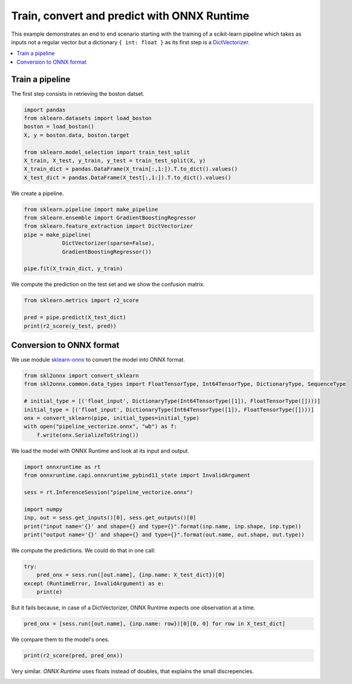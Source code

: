 .. only:: html

    .. note::
        :class: sphx-glr-download-link-note

        Click :ref:`here <sphx_glr_download_auto_examples_plot_convert_pipeline_vectorizer.py>`     to download the full example code
    .. rst-class:: sphx-glr-example-title

    .. _sphx_glr_auto_examples_plot_convert_pipeline_vectorizer.py:


Train, convert and predict with ONNX Runtime
============================================

This example demonstrates an end to end scenario
starting with the training of a scikit-learn pipeline
which takes as inputs not a regular vector but a
dictionary ``{ int: float }`` as its first step is a
`DictVectorizer <http://scikit-learn.org/stable/modules/generated/sklearn.feature_extraction.DictVectorizer.html>`_.

.. contents::
    :local:

Train a pipeline
++++++++++++++++

The first step consists in retrieving the boston datset.


.. code-block:: default

    import pandas
    from sklearn.datasets import load_boston
    boston = load_boston()
    X, y = boston.data, boston.target

    from sklearn.model_selection import train_test_split
    X_train, X_test, y_train, y_test = train_test_split(X, y)
    X_train_dict = pandas.DataFrame(X_train[:,1:]).T.to_dict().values()
    X_test_dict = pandas.DataFrame(X_test[:,1:]).T.to_dict().values()








We create a pipeline.


.. code-block:: default


    from sklearn.pipeline import make_pipeline
    from sklearn.ensemble import GradientBoostingRegressor
    from sklearn.feature_extraction import DictVectorizer
    pipe = make_pipeline(
                DictVectorizer(sparse=False),
                GradientBoostingRegressor())
            
    pipe.fit(X_train_dict, y_train)





.. rst-class:: sphx-glr-script-out

 Out:

 .. code-block:: none


    Pipeline(memory=None,
             steps=[('dictvectorizer',
                     DictVectorizer(dtype=<class 'numpy.float64'>, separator='=',
                                    sort=True, sparse=False)),
                    ('gradientboostingregressor',
                     GradientBoostingRegressor(alpha=0.9, ccp_alpha=0.0,
                                               criterion='friedman_mse', init=None,
                                               learning_rate=0.1, loss='ls',
                                               max_depth=3, max_features=None,
                                               max_leaf_nodes=None,
                                               min_impurity_decrease=0.0,
                                               min_impurity_split=None,
                                               min_samples_leaf=1,
                                               min_samples_split=2,
                                               min_weight_fraction_leaf=0.0,
                                               n_estimators=100,
                                               n_iter_no_change=None,
                                               presort='deprecated',
                                               random_state=None, subsample=1.0,
                                               tol=0.0001, validation_fraction=0.1,
                                               verbose=0, warm_start=False))],
             verbose=False)



We compute the prediction on the test set
and we show the confusion matrix.


.. code-block:: default

    from sklearn.metrics import r2_score

    pred = pipe.predict(X_test_dict)
    print(r2_score(y_test, pred))





.. rst-class:: sphx-glr-script-out

 Out:

 .. code-block:: none

    0.8707448117728133




Conversion to ONNX format
+++++++++++++++++++++++++

We use module 
`sklearn-onnx <https://github.com/onnx/sklearn-onnx>`_
to convert the model into ONNX format.


.. code-block:: default


    from skl2onnx import convert_sklearn
    from skl2onnx.common.data_types import FloatTensorType, Int64TensorType, DictionaryType, SequenceType

    # initial_type = [('float_input', DictionaryType(Int64TensorType([1]), FloatTensorType([])))]
    initial_type = [('float_input', DictionaryType(Int64TensorType([1]), FloatTensorType([])))]
    onx = convert_sklearn(pipe, initial_types=initial_type)
    with open("pipeline_vectorize.onnx", "wb") as f:
        f.write(onx.SerializeToString())








We load the model with ONNX Runtime and look at
its input and output.


.. code-block:: default

    import onnxruntime as rt
    from onnxruntime.capi.onnxruntime_pybind11_state import InvalidArgument

    sess = rt.InferenceSession("pipeline_vectorize.onnx")

    import numpy
    inp, out = sess.get_inputs()[0], sess.get_outputs()[0]
    print("input name='{}' and shape={} and type={}".format(inp.name, inp.shape, inp.type))
    print("output name='{}' and shape={} and type={}".format(out.name, out.shape, out.type))





.. rst-class:: sphx-glr-script-out

 Out:

 .. code-block:: none

    input name='float_input' and shape=[] and type=map(int64,tensor(float))
    output name='variable1' and shape=[None, 1] and type=tensor(float)




We compute the predictions.
We could do that in one call:


.. code-block:: default


    try:
        pred_onx = sess.run([out.name], {inp.name: X_test_dict})[0]
    except (RuntimeError, InvalidArgument) as e:
        print(e)





.. rst-class:: sphx-glr-script-out

 Out:

 .. code-block:: none

    [ONNXRuntimeError] : 2 : INVALID_ARGUMENT : Unexpected input data type. Actual: (class onnxruntime::SequenceType<class std::vector<class std::map<__int64,float,struct std::less<__int64>,class std::allocator<struct std::pair<__int64 const ,float> > >,class std::allocator<class std::map<__int64,float,struct std::less<__int64>,class std::allocator<struct std::pair<__int64 const ,float> > > > > >) , expected: (class onnxruntime::MapType<class std::map<__int64,float,struct std::less<__int64>,class std::allocator<struct std::pair<__int64 const ,float> > > >)




But it fails because, in case of a DictVectorizer,
ONNX Runtime expects one observation at a time.


.. code-block:: default

    pred_onx = [sess.run([out.name], {inp.name: row})[0][0, 0] for row in X_test_dict]








We compare them to the model's ones.


.. code-block:: default

    print(r2_score(pred, pred_onx))





.. rst-class:: sphx-glr-script-out

 Out:

 .. code-block:: none

    0.9999999999999476




Very similar. *ONNX Runtime* uses floats instead of doubles,
that explains the small discrepencies.


.. rst-class:: sphx-glr-timing

   **Total running time of the script:** ( 0 minutes  1.793 seconds)


.. _sphx_glr_download_auto_examples_plot_convert_pipeline_vectorizer.py:


.. only :: html

 .. container:: sphx-glr-footer
    :class: sphx-glr-footer-example



  .. container:: sphx-glr-download sphx-glr-download-python

     :download:`Download Python source code: plot_convert_pipeline_vectorizer.py <plot_convert_pipeline_vectorizer.py>`



  .. container:: sphx-glr-download sphx-glr-download-jupyter

     :download:`Download Jupyter notebook: plot_convert_pipeline_vectorizer.ipynb <plot_convert_pipeline_vectorizer.ipynb>`


.. only:: html

 .. rst-class:: sphx-glr-signature

    `Gallery generated by Sphinx-Gallery <https://sphinx-gallery.github.io>`_
